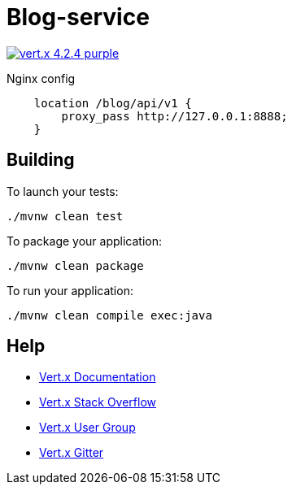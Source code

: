 = Blog-service

image:https://img.shields.io/badge/vert.x-4.2.4-purple.svg[link="https://vertx.io"]

Nginx config
```
    location /blog/api/v1 {
        proxy_pass http://127.0.0.1:8888;
    }
```

== Building

To launch your tests:
```
./mvnw clean test
```

To package your application:
```
./mvnw clean package
```

To run your application:
```
./mvnw clean compile exec:java
```

== Help

* https://vertx.io/docs/[Vert.x Documentation]
* https://stackoverflow.com/questions/tagged/vert.x?sort=newest&pageSize=15[Vert.x Stack Overflow]
* https://groups.google.com/forum/?fromgroups#!forum/vertx[Vert.x User Group]
* https://gitter.im/eclipse-vertx/vertx-users[Vert.x Gitter]



